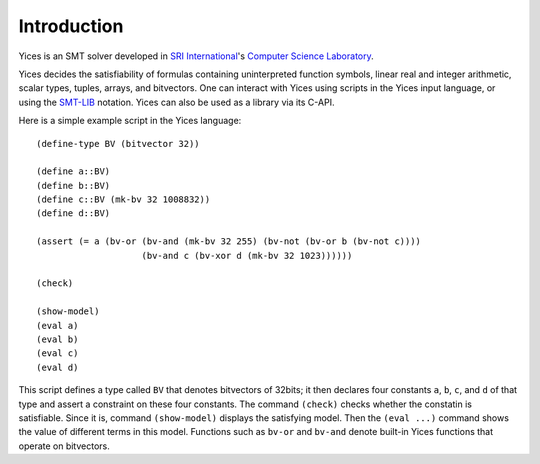 Introduction
============

Yices is an SMT solver developed in
`SRI International <http://www.sri.com/>`_'s
`Computer Science Laboratory <http://www.sri.com/about/organization/information-computing-sciences/computer-science-laboratory>`_.

Yices decides the satisfiability of formulas containing uninterpreted
function symbols, linear real and integer arithmetic, scalar types,
tuples, arrays, and bitvectors. One can interact with Yices using
scripts in the Yices input language, or using the
`SMT-LIB <http://www.smtlib.org/>`_ notation. Yices can also be used as a
library via its C-API.



Here is a simple example script in the Yices language::

  (define-type BV (bitvector 32))

  (define a::BV)
  (define b::BV)
  (define c::BV (mk-bv 32 1008832))
  (define d::BV)

  (assert (= a (bv-or (bv-and (mk-bv 32 255) (bv-not (bv-or b (bv-not c))))
                      (bv-and c (bv-xor d (mk-bv 32 1023))))))

  (check)

  (show-model)
  (eval a)
  (eval b)
  (eval c)
  (eval d)

This script defines a type called ``BV`` that denotes bitvectors of
32bits; it then declares four constants ``a``, ``b``, ``c``, and ``d``
of that type and assert a constraint on these four constants. The
command ``(check)`` checks whether the constatin is satisfiable. Since
it is, command ``(show-model)`` displays the satisfying model. Then
the ``(eval ...)`` command shows the value of different terms in this
model. Functions such as ``bv-or`` and ``bv-and`` denote built-in
Yices functions that operate on bitvectors.

